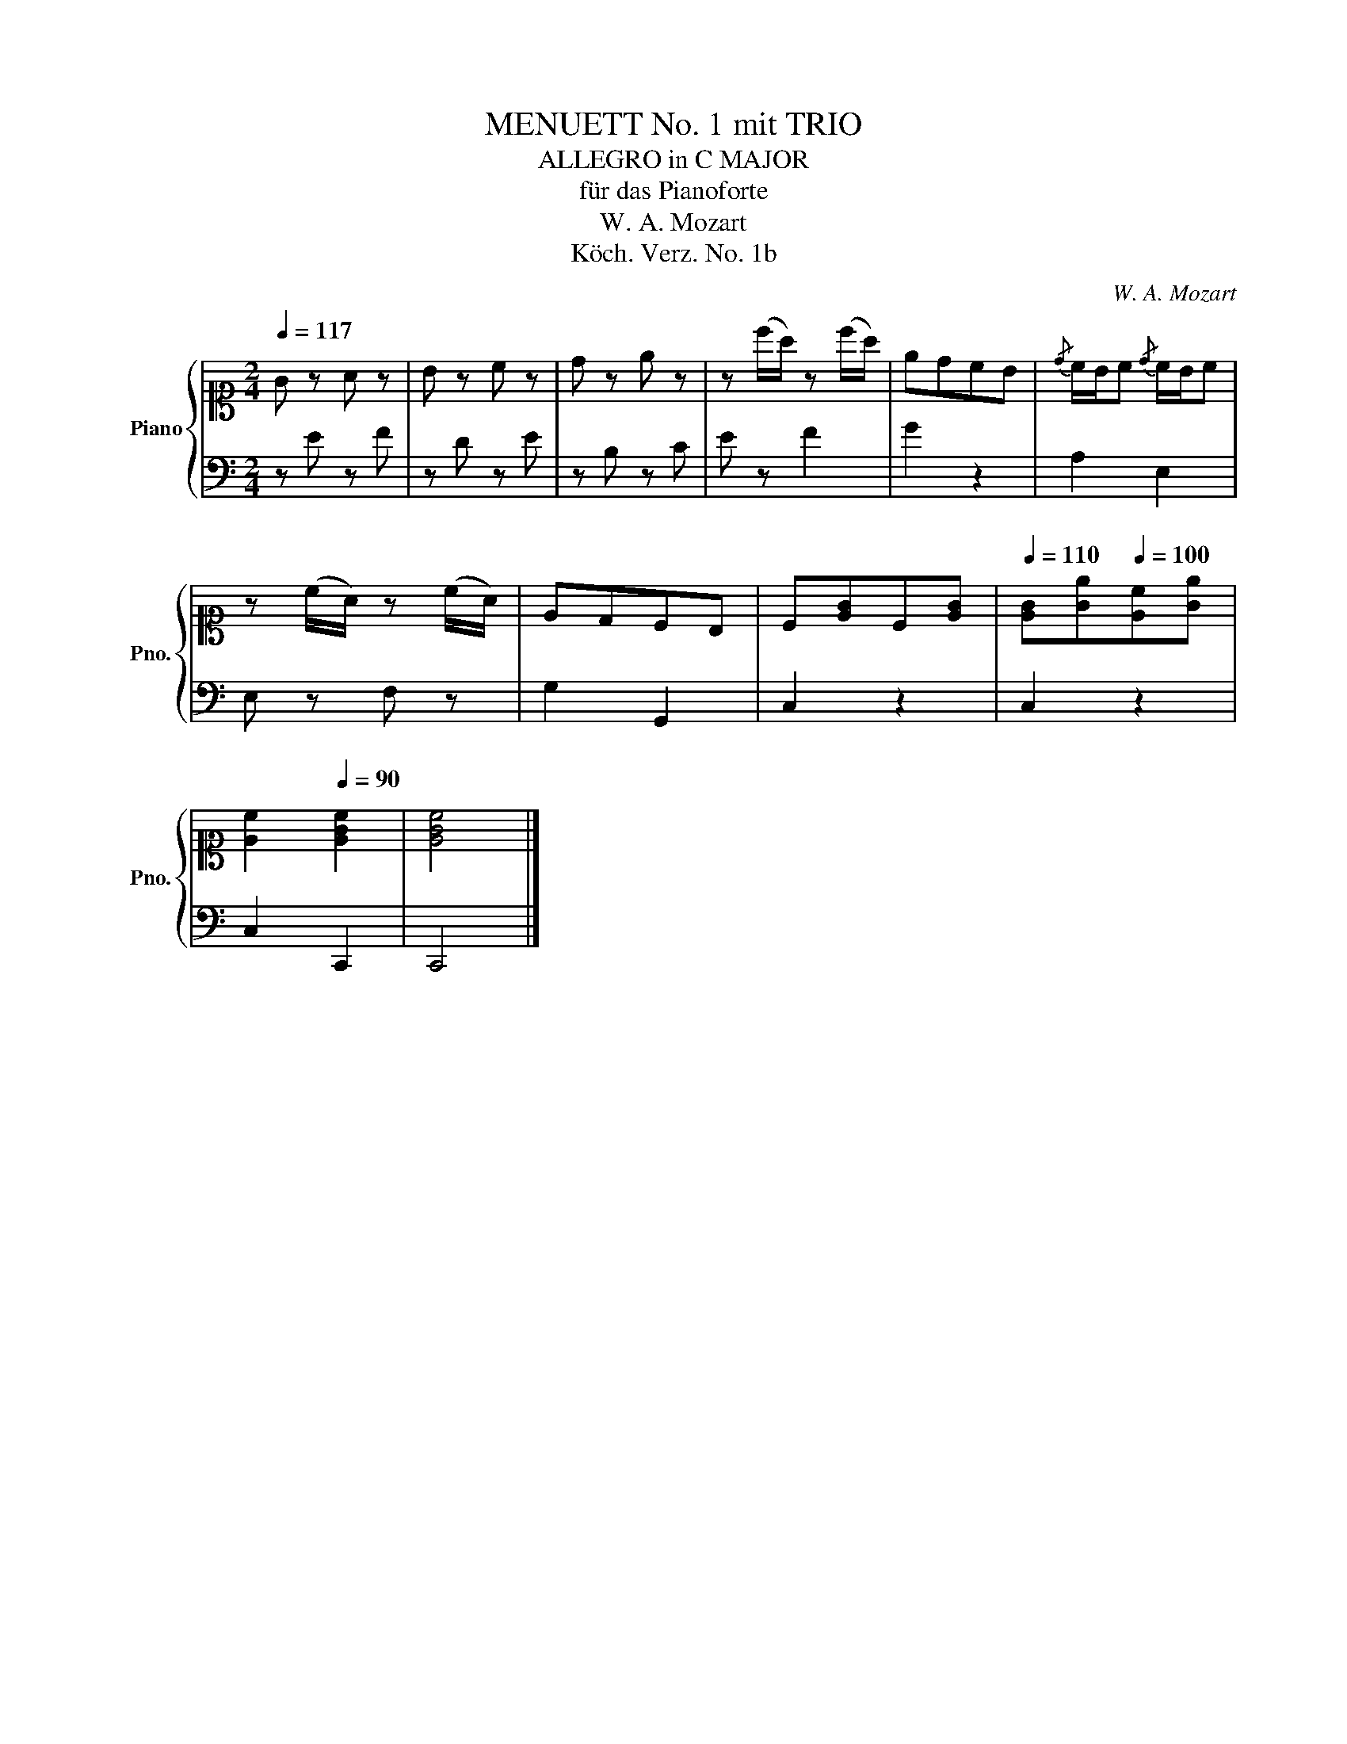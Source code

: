 X:1
T:MENUETT No. 1 mit TRIO
T:ALLEGRO in C MAJOR
T:für das Pianoforte
T:W. A. Mozart
T:Köch. Verz. No. 1b
C:W. A. Mozart
Z:Köch. Verz. No. 1
%%score { 1 | 2 }
L:1/8
Q:1/4=117
M:2/4
K:C
V:1 alto1 nm="Piano" snm="Pno."
V:2 bass 
V:1
 G z A z | B z c z | d z e z | z (c'/a/) z (c'/a/) | edcB |{/d} c/B/c{/d} c/B/c | %6
 z (c/A/) z (c/A/) | EDCB, | C[EG]C[EG] |[Q:1/4=110] [EG][Ge][Q:1/4=100][Ec][Ge] | %10
[Q:1/4=95] [Ec]2[Q:1/4=90] [EGc]2 | [EGc]4 |] %12
V:2
 z E z F | z D z E | z B, z C | E z F2 | G2 z2 | A,2 E,2 | E, z F, z | G,2 G,,2 | C,2 z2 | C,2 z2 | %10
 C,2 C,,2 | C,,4 |] %12

